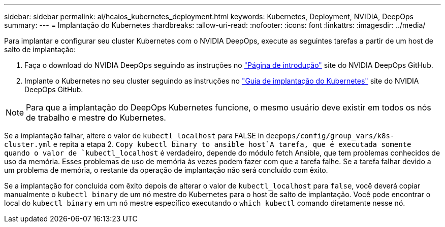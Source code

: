 ---
sidebar: sidebar 
permalink: ai/hcaios_kubernetes_deployment.html 
keywords: Kubernetes, Deployment, NVIDIA, DeepOps 
summary:  
---
= Implantação do Kubernetes
:hardbreaks:
:allow-uri-read: 
:nofooter: 
:icons: font
:linkattrs: 
:imagesdir: ../media/


[role="lead"]
Para implantar e configurar seu cluster Kubernetes com o NVIDIA DeepOps, execute as seguintes tarefas a partir de um host de salto de implantação:

. Faça o download do NVIDIA DeepOps seguindo as instruções no https://github.com/NVIDIA/deepops/blob/master/docs/getting-started.md["Página de introdução"^] site do NVIDIA DeepOps GitHub.
. Implante o Kubernetes no seu cluster seguindo as instruções no https://github.com/NVIDIA/deepops/blob/master/docs/kubernetes-cluster.md["Guia de implantação do Kubernetes"^] site do NVIDIA DeepOps GitHub.



NOTE: Para que a implantação do DeepOps Kubernetes funcione, o mesmo usuário deve existir em todos os nós de trabalho e mestre do Kubernetes.

Se a implantação falhar, altere o valor de `kubectl_localhost` para FALSE in `deepops/config/group_vars/k8s-cluster.yml` e repita a etapa 2.  `Copy kubectl binary to ansible host`A tarefa, que é executada somente quando o valor de `kubectl_localhost` é verdadeiro, depende do módulo fetch Ansible, que tem problemas conhecidos de uso da memória. Esses problemas de uso de memória às vezes podem fazer com que a tarefa falhe. Se a tarefa falhar devido a um problema de memória, o restante da operação de implantação não será concluído com êxito.

Se a implantação for concluída com êxito depois de alterar o valor de `kubectl_localhost` para `false`, você deverá copiar manualmente o `kubectl binary` de um nó mestre do Kubernetes para o host de salto de implantação. Você pode encontrar o local do `kubectl binary` em um nó mestre específico executando o `which kubectl` comando diretamente nesse nó.
